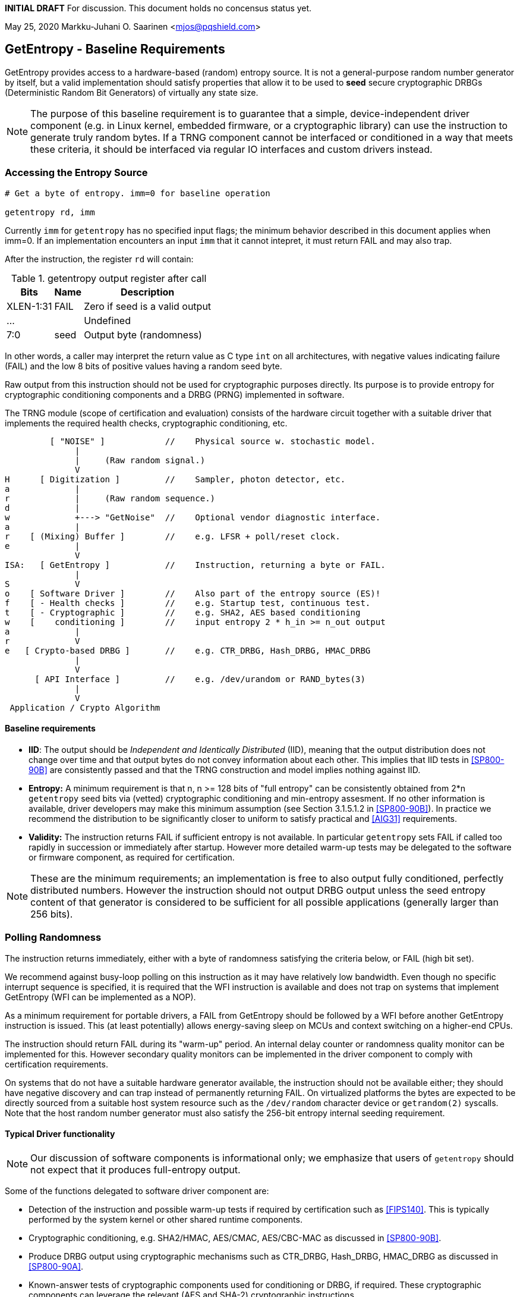 **INITIAL DRAFT**  For discussion. This document holds no concensus status yet.

May 25, 2020  Markku-Juhani O. Saarinen <mjos@pqshield.com>


== GetEntropy - Baseline Requirements

GetEntropy provides access to a hardware-based (random) entropy source.
It is not a general-purpose random number generator by itself, but a valid
implementation should satisfy properties that allow it to be used to
*seed* secure cryptographic DRBGs (Deterministic Random Bit Generators) of
virtually any state size.

NOTE: The purpose of this baseline requirement is to guarantee that a simple,
device-independent driver component (e.g. in Linux kernel, embedded firmware,
or a cryptographic library) can use the instruction to generate truly random
bytes. If a TRNG component cannot be interfaced or conditioned in a way that
meets these criteria, it should be interfaced via regular IO interfaces and
custom drivers instead.


=== Accessing the Entropy Source

----
# Get a byte of entropy. imm=0 for baseline operation

getentropy rd, imm
----

Currently `imm` for `getentropy` has no specified input flags; the
minimum behavior described in this document applies when imm=0.
If an implementation encounters an input `imm` that it cannot intepret,
it must return FAIL and may also trap.

After the instruction, the register `rd` will contain:

.getentropy output register after call
[cols="1,1,3"]
[%autowidth]
|===
|     Bits  | Name  | Description

| XLEN-1:31 | FAIL  | Zero if seed is a valid output
|       ... |       | Undefined
|       7:0 | seed  | Output byte (randomness)
|===

In other words, a caller may interpret the return value as C type `int` on
all architectures, with negative values indicating failure (FAIL) and
the low 8 bits of positive values having a random seed byte.

Raw output from this instruction should not be used for cryptographic
purposes directly. Its purpose is to provide entropy for cryptographic
conditioning components and a DRBG (PRNG) implemented in software.

The TRNG module (scope of certification and evaluation) consists of the
hardware circuit together with a suitable driver that implements
the required health checks, cryptographic conditioning, etc.

----
         [ "NOISE" ]            //    Physical source w. stochastic model.
              |
              |     (Raw random signal.)
              V
H      [ Digitization ]         //    Sampler, photon detector, etc.
a             |
r             |     (Raw random sequence.)
d             |
w             +---> "GetNoise"  //    Optional vendor diagnostic interface.
a             |
r    [ (Mixing) Buffer ]        //    e.g. LFSR + poll/reset clock.
e             |
              V
ISA:   [ GetEntropy ]           //    Instruction, returning a byte or FAIL.
              |
S             V
o    [ Software Driver ]        //    Also part of the entropy source (ES)!
f    [ - Health checks ]        //    e.g. Startup test, continuous test.
t    [ - Cryptographic ]        //    e.g. SHA2, AES based conditioning
w    [    conditioning ]        //    input entropy 2 * h_in >= n_out output
a             |
r             V
e   [ Crypto-based DRBG ]       //    e.g. CTR_DRBG, Hash_DRBG, HMAC_DRBG
              |
              V
      [ API Interface ]         //    e.g. /dev/urandom or RAND_bytes(3)
              |
              V
 Application / Crypto Algorithm
----

====    Baseline requirements

*   **IID**: The output should be __Independent and Identically Distributed__
    (IID), meaning that the output distribution does not change over time
    and that output bytes do not convey information about each other.
    This implies that IID tests in <<SP800-90B>> are consistently passed
    and that the TRNG construction and model implies nothing against IID.

*   **Entropy:** A minimum requirement is that n, n >= 128 bits of "full
    entropy" can be consistently obtained from 2*n `getentropy` seed bits
    via (vetted) cryptographic conditioning and min-entropy assesment.
    If no other information is available, driver developers may make this
    minimum assumption (see Section 3.1.5.1.2 in <<SP800-90B>>).
    In practice we recommend the distribution to be significantly closer
    to uniform to satisfy practical and <<AIG31>> requirements.

*   **Validity:** The instruction returns FAIL if sufficient entropy is not
    available. In particular `getentropy` sets FAIL if called too rapidly in
    succession or immediately after startup. However more detailed warm-up
    tests may be delegated to the software or firmware component, as required
    for certification.

NOTE:    These are the minimum requirements; an implementation is free to
also output fully conditioned, perfectly distributed numbers. However the
instruction should not output DRBG output unless the seed entropy content of
that generator is considered to be sufficient for all possible applications
(generally larger than 256 bits).


=== Polling Randomness

The instruction returns immediately, either with a byte of randomness
satisfying the criteria below, or FAIL (high bit set).

We recommend against busy-loop polling on this instruction as it may have
relatively low bandwidth. Even though no specific interrupt sequence is
specified, it is required that the WFI instruction is available and does
not trap on systems that implement GetEntropy (WFI can be implemented as a
NOP).

As a minimum requirement for portable drivers, a FAIL from GetEntropy should
be followed by a WFI before another GetEntropy instruction is issued.
This (at least potentially) allows energy-saving sleep on MCUs and context
switching on a higher-end CPUs.

The instruction should return FAIL during its "warm-up" period. An internal
delay counter or randomness quality monitor can be implemented for this.
However secondary quality monitors can be implemented in the driver component
to comply with certification requirements.

On systems that do not have a suitable hardware generator available,
the instruction should not be available either; they should have negative
discovery and can trap instead of permanently returning FAIL. On
virtualized platforms the bytes are expected to be directly sourced from a
suitable host system resource such as the  `/dev/random` character device
or `getrandom(2)` syscalls. Note that the host random number generator
must also satisfy the 256-bit entropy internal seeding requirement.


==== Typical Driver functionality

NOTE:   Our discussion of software components is informational only;
we emphasize that users of `getentropy` should not expect that it produces
full-entropy output.

Some of the functions delegated to software driver component are:

-   Detection of the instruction and possible warm-up tests if required
    by certification such as <<FIPS140>>. This is typically performed by
    the system kernel or other shared runtime components.
-   Cryptographic conditioning, e.g. SHA2/HMAC, AES/CMAC, AES/CBC-MAC as
    discussed in <<SP800-90B>>.
-   Produce DRBG output using cryptographic mechanisms such as CTR_DRBG,
    Hash_DRBG, HMAC_DRBG as discussed in <<SP800-90A>>.
-   Known-answer tests of cryptographic components used for conditioning
    or DRBG, if required. These cryptographic components can leverage
    the relevant (AES and SHA-2) cryptographic instructions.
-   Key zeroization. Since cryptographic keys are held in software and
    the hardware component maintains a minimum correlated state, software
    zeroization is sufficient.
-   Additional Health monitoring (power-up tests, software/firmware tests,
    continuous tests, critical functions tests, conditional tests, etc) as
    required by <<FIPS140>>.


===    Background: Criteria for Randomness

U.S. NIST has published a recommendation for entropy source evaluation
in 2018 <<SP800-90B>>, which complements earlier DRBG specification
<<SP800-90A>>. NIST has also made a statistical test suite
<<SP800-22>> available.

It is the intention that `getentropy` may be instantiated to meet the
Entropy Source requirements (with or without conditioning) of <<SP800-22>>.
The entropy requirements in the U.S. document focus on min-entropy and allow
cryptographic conditioning of relatively low-quality random numbers as input.

IID is an optional requirement in <<SP800-90B>>, but is needed to prevent
information leakage between processes using the `getentropy` instruction.
Furthermore, it significantly simplifies certification and vendor-independent
driver development.

A conditioning component may be applied to the output from a raw random
noise source to reduce bias and/or increase entropy rate to meet the
criteria for seed output. Some certification approaches may require
additional access to raw noise source (GetNoise function of <<SP800-90B>>),
and it is up to the vendor to provide such access in order to certify an
implementation.

German BSI (Bundesamt für Sicherheit in der Informationstechnik) has
also published two methods for evaluating random number generators, whose
status is discussed in document <<BSI-RAND>>; this methodology is widely
used in Common Criteria (CC) evaluations.

The methods discussed in "AIS-31" <<AIS31>> are related to physical
random number generators (i.e. `getentropy`), while "AIS-20" <<AIS20>>
describes deterministic random number generators. Also see <<ScKi02>>.

<<AIS31>> specifies two classes of TRNGs, P1 and P2, while <<AIS20>>
describes four classes K1, K2, K3, and K4 of DRBGs (where K4 is the highest).
There is a relationship between the two; Class P1 randomness source is
suitable of DRBGs in classes K1 and K2, while P2 source is used for K3 and
K4 DRBGs and higher overall security levels.

The requirements for the P2 source necessitate near-uniform output even from
the entropy source. For example criteria P2.i)(vii.e) requires entropy
estimate of at least 7.976 bits per byte using "test T8" in <<AIS31>>,
which is derived from Coron's test <<Co99>>. Hence we suggest that each
output byte has much more than the minimum entropy content of >4 bits per byte.

A generally sufficient criterion seems to be that 2*n bits from an entropy
source should meet the requirement to generate n bits of "full randomness"
when a cryptographic conditioner is used. However <<SP800-90B>> is relatively
new and fewer certifications have been made to this standard as to Common
Criteria and <<AIS31>>, so we recommend targeting higher entropy rates.

This interface can be used by both classical Entropy Sources (ES) and
Quantum Entropy Sources (QES-- see ITU  <<X.1709>> for definitions).
Use of QES is usually only required in protocols that have security proofs
derived directly from quantum mechanics (e.g. Quantum Key Agreement).
Pure cryptographic protocols that do not impose requirements on the physical
layer communication channels usually only require secret randomness; this
also applies to post-quantum cryptographic standards <<NISTPQC>>.


=== References

[[SP800-90A]][SP800-90A]
E. Barker and J. Kelsey,
"Recommendation for Random Number Generation Using Deterministic Random
Bit Generators." NIST SP 800-90A Rev 1, June 2015.
https://doi.org/10.6028/NIST.SP.800-90Ar1

[[SP800-90B]][SP800-90B]
M. S. Turan, E. Barker, J. Kelsey, K. A. McKay, M. L. Baish, and M. Boyle,
"Recommendation for the Entropy Sources Used for Random Bit Generation."
NIST SP 800-90B, January 2018.
https://doi.org/10.6028/NIST.SP.800-90B

[[SP800-22]][SP800-22]
L. Bassham, A. Rukhin, J. Soto, J. Nechvatal, M. Smid, E. Barker,
S. Leigh, M. Levenson, M. Vangel, D. Banks, N. Heckert, and J. Dray,
"A Statistical Test Suite for Random and Pseudorandom Number Generators
for Cryptographic Applications."
NIST SP 800-22 Rev. 1a, April 2010.
https://doi.org/10.6028/NIST.SP.800-22r1a

[[FIPS140]][FIPS140]
NIST,
"Security Requirements for Cryptographic Modules."
FIPS PUB 140-2, May 2001.
__(Testing on FIPS 140-2 will end in September 2020.)__
https://doi.org/10.6028/NIST.FIPS.140-2

[[FIPS140-3]][FIPS140-3]
NIST,
"Security Requirements for Cryptographic Modules."
FIPS PUB 140-3, March 2019.
__(Testing on FIPS 140-3 will commence in September 2020.)__
https://doi.org/10.6028/NIST.FIPS.140-3

[[BSI-RAND]][BSI-RAND]
BSI, "Evaluation of random number generators."
Version 0.10, BSI, March 2013.
https://www.bsi.bund.de/SharedDocs/Downloads/DE/BSI/Zertifizierung/Interpretationen/AIS_20_AIS_31_Evaluation_of_random_number_generators_e.html

[[AIS31]][AIS31]
W. Killman and W. Schindler.
"A proposal for: Functionality classes and evaluation methodology for true
(physical) random number generators."
AIS 31, Version 3.1, BSI, September 2001.
https://www.bsi.bund.de/SharedDocs/Downloads/DE/BSI/Zertifizierung/Interpretationen/AIS_31_Functionality_classes_evaluation_methodology_for_true_RNG_e.html

[[AIS20]][AIS20]
W. Schindler,
"Functionality classes and evaluation methodology for deterministic random
number generators."
AIS 20, Version 2.0, BSI, December 1999.
https://www.bsi.bund.de/SharedDocs/Downloads/DE/BSI/Zertifizierung/Interpretationen/AIS_20_Functionality_Classes_Evaluation_Methodology_DRNG_e.html


==== Informational References

[[ScKi02]][ScKi02]
W. Schindler and W. Killmann,
"Evaluation Criteria for True (Physical) Random Number Generators Used in
Cryptographic Applications."
CHES 2002, LNCS 2523, Springer, pp. 431-449, 2002.
https://doi.org/10.1007/3-540-36400-5_31


[[HaKoMa12]][HaKoMa12]
M. Hamburg, P. Kocher, and M. E. Marson,
"Analysis of Intel's Ivy Bridge Digital Random Number Generator."
Technical Report, Cryptography Research (Prepared for Intel), March 2012.

[[Me18]][Me18]
J. P. Mechalas,
"Intel Digital Random Number Generator (DRNG): Software Implementation Guide."
Revision 2.1. Intel Technical Report, October 2018.
https://software.intel.com/content/www/us/en/develop/articles/intel-digital-random-number-generator-drng-software-implementation-guide.html

[[AMD16]][AMD17]
AMD,
"AMD Random Number Generator."
Technical Report, Advanced Micro Devices, June 2017.
https://www.amd.com/system/files/TechDocs/amd-random-number-generator.pdf

[[LiBaBo13]][LiBaBo13]
J. S. Liberty, A. Barrera, D. W. Boerstler, T. B. Chadwick,
S. R. Cottier, H. P. Hofstee, J. A. Rosser, and  M. L. Tsai,
"True hardware random number generation implemented in the 32-nm SOI
POWER7+ processor."
IBM J. of Res. and Dev., vol. 57, no. 6, pp. 4:1-4:7, Nov.-Dec. 2013.
https://doi.org/10.1147/JRD.2013.2279599

[[ShTe15]][ShTe15]
T. Shrimpton and R. S. Terashima,
"A Provable-Security Analysis of Intel’s Secure Key RNG."
EUROCRYPT 2015, LNVS 9056, Springer, pp. 77-100, 2015.
https://doi.org/10.1007/978-3-662-46800-5_4

[[BaLuMi11]][BaLuMi11]
M. Baudet, D. Lubicz, J. Micolod, and André Tassiaux,
"On the Security of Oscillator-Based Random Number Generators."
J. Cryptology, vol. 24, pp. 398-425, Springer, 2011.
https://doi.org/10.1007/s00145-010-9089-3

[[MaMo09]][MaMo09]
A. T. Markettos and S. W. Moore, "The Frequency Injection Attack on
Ring-Oscillator-Based True Random Number Generators."
CHES 2009, LNCS 5747, Springer, pp. 317-331, 2009.
https://doi.org/10.1007/978-3-642-04138-9_23

[[RaSt98]][RaSt98]
M. Raab and A. Steger,
"“Balls into Bins” — A Simple and Tight Analysis."
RANDOM 1998, LNCS 1518, Springer, pp. 159-170, 1999.
https://doi.org/10.1007/3-540-49543-6_13

[[Co99]][Co99]
J. S. Coron,
"On the Security of Random Sources."
PKC 1999, LNCS 1560, Springer, pp. 29-42, 1999.
https://doi.org/10.1007/3-540-49162-7_3

[[X.1709]][X.1709]
ITU,
"Quantum noise random number generator architecture."
Recommendation ITU-T X.1702, November 2019.
https://www.itu.int/rec/T-REC-X.1702-201911-I/en

[[NISTPQC]][NISTPQC]
NIST,
"Post-Quantum Cryptography Standardization."
NIST Post Quantum Cryptography project, 2017-.
https://csrc.nist.gov/Projects/post-quantum-cryptography/Post-Quantum-Cryptography-Standardization

